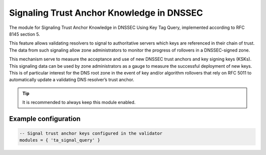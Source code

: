 .. _mod-ta_signal_query:

Signaling Trust Anchor Knowledge in DNSSEC
------------------------------------------

The module for Signaling Trust Anchor Knowledge in DNSSEC Using Key Tag Query,
implemented according to RFC 8145 section 5.

This feature allows validating resolvers to signal to authoritative servers
which keys are referenced in their chain of trust. The data from such
signaling allow zone administrators to monitor the progress of rollovers
in a DNSSEC-signed zone.

This mechanism serve to measure the acceptance and use of new DNSSEC
trust anchors and key signing keys (KSKs). This signaling data can be
used by zone administrators as a gauge to measure the successful deployment
of new keys. This is of particular interest for the DNS root zone in the event
of key and/or algorithm rollovers that rely on RFC 5011 to automatically
update a validating DNS resolver’s trust anchor.

.. tip:: It is recommended to always keep this module enabled.

Example configuration
^^^^^^^^^^^^^^^^^^^^^

.. code-block:: lua

	-- Signal trust anchor keys configured in the validator
	modules = { 'ta_signal_query' }
